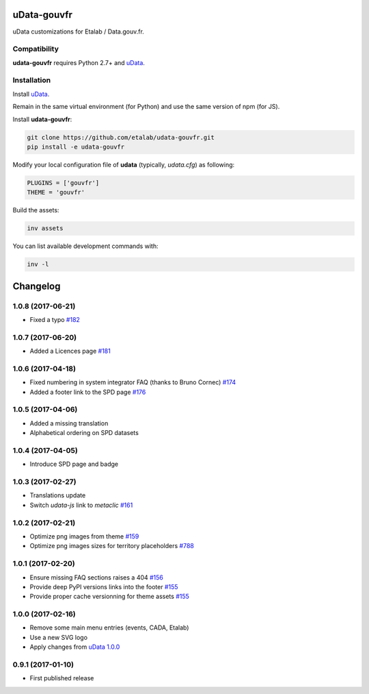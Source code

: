 uData-gouvfr
============


.. image:: https://badges.gitter.im/Join%20Chat.svg
    :target: https://gitter.im/etalab/udata-gouvfr
    :alt: Join the chat at https://gitter.im/etalab/udata-gouvfr


uData customizations for Etalab / Data.gouv.fr.

Compatibility
-------------

**udata-gouvfr** requires Python 2.7+ and `uData`_.


Installation
------------

Install `uData`_.

Remain in the same virtual environment (for Python) and use the same version of npm (for JS).

Install **udata-gouvfr**:

.. code-block:: shell

    git clone https://github.com/etalab/udata-gouvfr.git
    pip install -e udata-gouvfr



Modify your local configuration file of **udata** (typically, `udata.cfg`) as following:

.. code-block:: python

    PLUGINS = ['gouvfr']
    THEME = 'gouvfr'



Build the assets:

.. code-block:: shell

    inv assets



You can list available development commands with:

.. code-block:: shell

    inv -l




.. _circleci-url: https://circleci.com/gh/etalab/udata-gouvfr
.. _circleci-badge: https://circleci.com/gh/etalab/udata-gouvfr.svg?style=shield
.. _gitter-badge: https://badges.gitter.im/Join%20Chat.svg
.. _gitter-url: https://gitter.im/etalab/udata-gouvfr
.. _uData: https://github.com/opendatateam/udata

Changelog
=========

1.0.8 (2017-06-21)
------------------

- Fixed a typo
  `#182 <https://github.com/etalab/udata-gouvfr/pull/182>`_

1.0.7 (2017-06-20)
------------------

- Added a Licences page
  `#181 <https://github.com/etalab/udata-gouvfr/pull/181>`_

1.0.6 (2017-04-18)
------------------

- Fixed numbering in system integrator FAQ (thanks to Bruno Cornec)
  `#174 <https://github.com/etalab/udata-gouvfr/pull/174>`_
- Added a footer link to the SPD page
  `#176 <https://github.com/etalab/udata-gouvfr/pull/176>`_

1.0.5 (2017-04-06)
------------------

- Added a missing translation
- Alphabetical ordering on SPD datasets

1.0.4 (2017-04-05)
------------------

- Introduce SPD page and badge

1.0.3 (2017-02-27)
------------------

- Translations update
- Switch `udata-js` link to `metaclic` `#161 <https://github.com/etalab/udata-gouvfr/pull/161>`_

1.0.2 (2017-02-21)
------------------

- Optimize png images from theme `#159 <https://github.com/etalab/udata-gouvfr/issues/159>`_
- Optimize png images sizes for territory placeholders `#788 <https://github.com/opendatateam/udata/issues/788>`_

1.0.1 (2017-02-20)
------------------

- Ensure missing FAQ sections raises a 404 `#156 <https://github.com/etalab/udata-gouvfr/issues/156>`_
- Provide deep PyPI versions links into the footer `#155 <https://github.com/etalab/udata-gouvfr/pull/155>`_
- Provide proper cache versionning for theme assets `#155 <https://github.com/etalab/udata-gouvfr/pull/155>`_

1.0.0 (2017-02-16)
------------------

- Remove some main menu entries (events, CADA, Etalab)
- Use a new SVG logo
- Apply changes from `uData 1.0.0 <https://pypi.python.org/pypi/udata/1.0.0#changelog>`_

0.9.1 (2017-01-10)
------------------

- First published release



